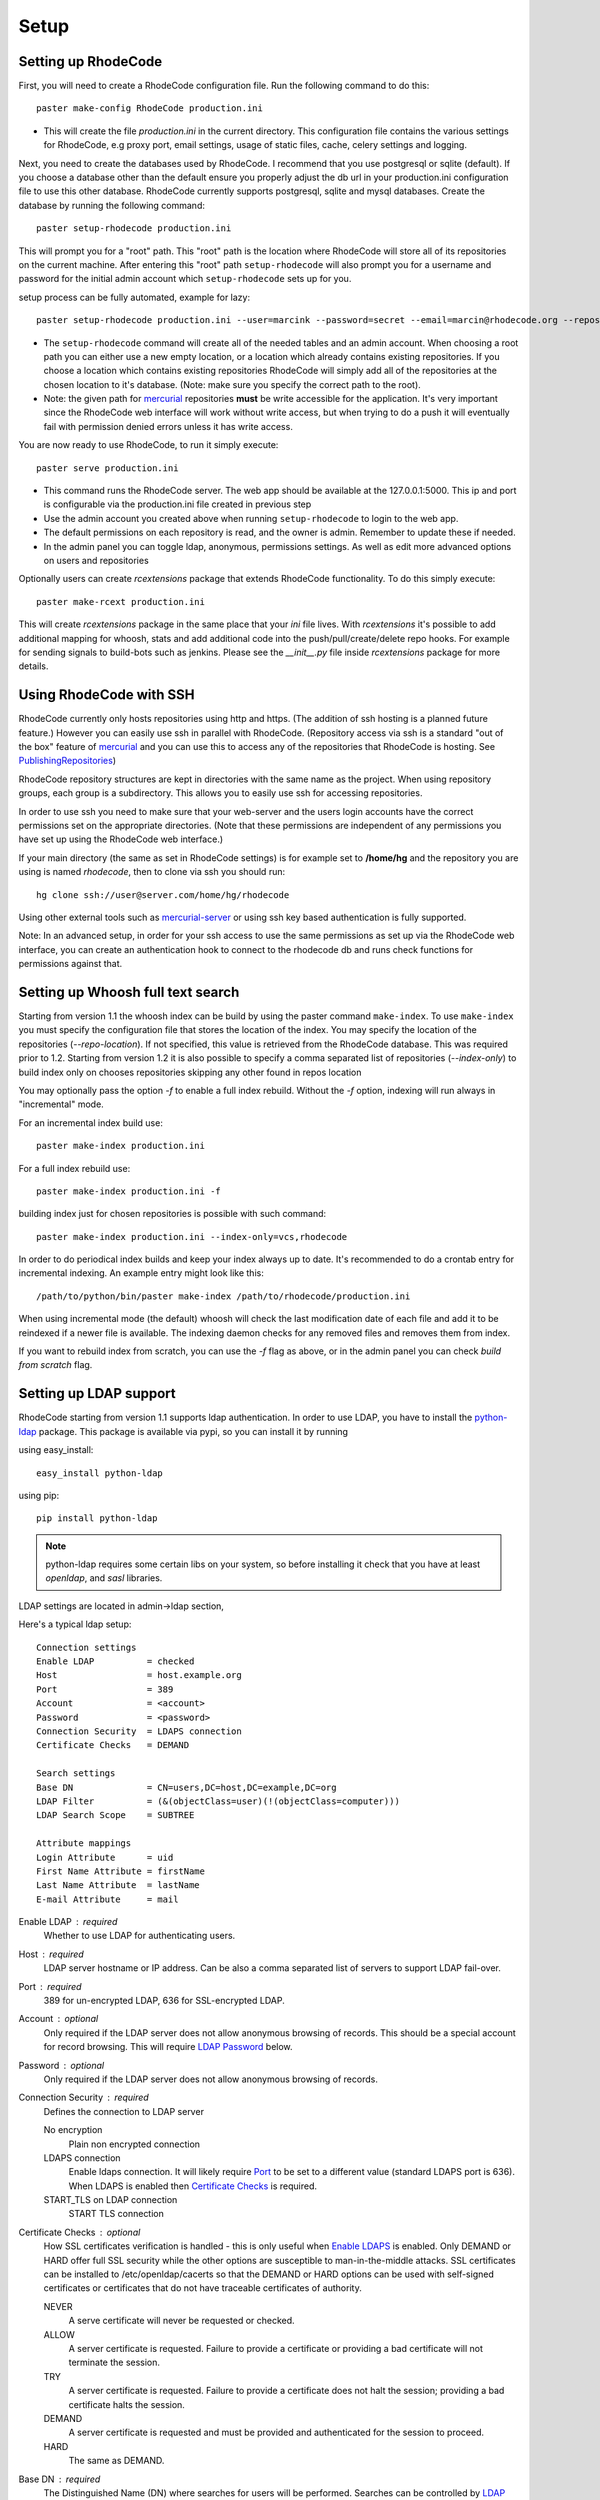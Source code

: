 .. _setup:

=====
Setup
=====


Setting up RhodeCode
--------------------

First, you will need to create a RhodeCode configuration file. Run the
following command to do this::

    paster make-config RhodeCode production.ini

- This will create the file `production.ini` in the current directory. This
  configuration file contains the various settings for RhodeCode, e.g proxy
  port, email settings, usage of static files, cache, celery settings and
  logging.


Next, you need to create the databases used by RhodeCode. I recommend that you
use postgresql or sqlite (default). If you choose a database other than the
default ensure you properly adjust the db url in your production.ini
configuration file to use this other database. RhodeCode currently supports
postgresql, sqlite and mysql databases. Create the database by running
the following command::

    paster setup-rhodecode production.ini

This will prompt you for a "root" path. This "root" path is the location where
RhodeCode will store all of its repositories on the current machine. After
entering this "root" path ``setup-rhodecode`` will also prompt you for a username
and password for the initial admin account which ``setup-rhodecode`` sets
up for you.

setup process can be fully automated, example for lazy::

    paster setup-rhodecode production.ini --user=marcink --password=secret --email=marcin@rhodecode.org --repos=/home/marcink/my_repos


- The ``setup-rhodecode`` command will create all of the needed tables and an
  admin account. When choosing a root path you can either use a new empty
  location, or a location which already contains existing repositories. If you
  choose a location which contains existing repositories RhodeCode will simply
  add all of the repositories at the chosen location to it's database.
  (Note: make sure you specify the correct path to the root).
- Note: the given path for mercurial_ repositories **must** be write accessible
  for the application. It's very important since the RhodeCode web interface
  will work without write access, but when trying to do a push it will
  eventually fail with permission denied errors unless it has write access.

You are now ready to use RhodeCode, to run it simply execute::

    paster serve production.ini

- This command runs the RhodeCode server. The web app should be available at the
  127.0.0.1:5000. This ip and port is configurable via the production.ini
  file created in previous step
- Use the admin account you created above when running ``setup-rhodecode``
  to login to the web app.
- The default permissions on each repository is read, and the owner is admin.
  Remember to update these if needed.
- In the admin panel you can toggle ldap, anonymous, permissions settings. As
  well as edit more advanced options on users and repositories

Optionally users can create `rcextensions` package that extends RhodeCode
functionality. To do this simply execute::

    paster make-rcext production.ini

This will create `rcextensions` package in the same place that your `ini` file
lives. With `rcextensions` it's possible to add additional mapping for whoosh,
stats and add additional code into the push/pull/create/delete repo hooks.
For example for sending signals to build-bots such as jenkins.
Please see the `__init__.py` file inside `rcextensions` package
for more details.


Using RhodeCode with SSH
------------------------

RhodeCode currently only hosts repositories using http and https. (The addition
of ssh hosting is a planned future feature.) However you can easily use ssh in
parallel with RhodeCode. (Repository access via ssh is a standard "out of
the box" feature of mercurial_ and you can use this to access any of the
repositories that RhodeCode is hosting. See PublishingRepositories_)

RhodeCode repository structures are kept in directories with the same name
as the project. When using repository groups, each group is a subdirectory.
This allows you to easily use ssh for accessing repositories.

In order to use ssh you need to make sure that your web-server and the users
login accounts have the correct permissions set on the appropriate directories.
(Note that these permissions are independent of any permissions you have set up
using the RhodeCode web interface.)

If your main directory (the same as set in RhodeCode settings) is for example
set to **/home/hg** and the repository you are using is named `rhodecode`, then
to clone via ssh you should run::

    hg clone ssh://user@server.com/home/hg/rhodecode

Using other external tools such as mercurial-server_ or using ssh key based
authentication is fully supported.

Note: In an advanced setup, in order for your ssh access to use the same
permissions as set up via the RhodeCode web interface, you can create an
authentication hook to connect to the rhodecode db and runs check functions for
permissions against that.

Setting up Whoosh full text search
----------------------------------

Starting from version 1.1 the whoosh index can be build by using the paster
command ``make-index``. To use ``make-index`` you must specify the configuration
file that stores the location of the index. You may specify the location of the
repositories (`--repo-location`).  If not specified, this value is retrieved
from the RhodeCode database.  This was required prior to 1.2.  Starting from
version 1.2 it is also possible to specify a comma separated list of
repositories (`--index-only`) to build index only on chooses repositories
skipping any other found in repos location

You may optionally pass the option `-f` to enable a full index rebuild. Without
the `-f` option, indexing will run always in "incremental" mode.

For an incremental index build use::

    paster make-index production.ini

For a full index rebuild use::

    paster make-index production.ini -f


building index just for chosen repositories is possible with such command::

 paster make-index production.ini --index-only=vcs,rhodecode


In order to do periodical index builds and keep your index always up to date.
It's recommended to do a crontab entry for incremental indexing.
An example entry might look like this::

    /path/to/python/bin/paster make-index /path/to/rhodecode/production.ini

When using incremental mode (the default) whoosh will check the last
modification date of each file and add it to be reindexed if a newer file is
available. The indexing daemon checks for any removed files and removes them
from index.

If you want to rebuild index from scratch, you can use the `-f` flag as above,
or in the admin panel you can check `build from scratch` flag.


Setting up LDAP support
-----------------------

RhodeCode starting from version 1.1 supports ldap authentication. In order
to use LDAP, you have to install the python-ldap_ package. This package is
available via pypi, so you can install it by running

using easy_install::

    easy_install python-ldap

using pip::

    pip install python-ldap

.. note::
   python-ldap requires some certain libs on your system, so before installing
   it check that you have at least `openldap`, and `sasl` libraries.

LDAP settings are located in admin->ldap section,

Here's a typical ldap setup::

 Connection settings
 Enable LDAP          = checked
 Host                 = host.example.org
 Port                 = 389
 Account              = <account>
 Password             = <password>
 Connection Security  = LDAPS connection
 Certificate Checks   = DEMAND

 Search settings
 Base DN              = CN=users,DC=host,DC=example,DC=org
 LDAP Filter          = (&(objectClass=user)(!(objectClass=computer)))
 LDAP Search Scope    = SUBTREE

 Attribute mappings
 Login Attribute      = uid
 First Name Attribute = firstName
 Last Name Attribute  = lastName
 E-mail Attribute     = mail

.. _enable_ldap:

Enable LDAP : required
    Whether to use LDAP for authenticating users.

.. _ldap_host:

Host : required
    LDAP server hostname or IP address. Can be also a comma separated
    list of servers to support LDAP fail-over.

.. _Port:

Port : required
    389 for un-encrypted LDAP, 636 for SSL-encrypted LDAP.

.. _ldap_account:

Account : optional
    Only required if the LDAP server does not allow anonymous browsing of
    records.  This should be a special account for record browsing.  This
    will require `LDAP Password`_ below.

.. _LDAP Password:

Password : optional
    Only required if the LDAP server does not allow anonymous browsing of
    records.

.. _Enable LDAPS:

Connection Security : required
    Defines the connection to LDAP server

    No encryption
        Plain non encrypted connection

    LDAPS connection
        Enable ldaps connection. It will likely require `Port`_ to be set to
        a different value (standard LDAPS port is 636). When LDAPS is enabled
        then `Certificate Checks`_ is required.

    START_TLS on LDAP connection
        START TLS connection

.. _Certificate Checks:

Certificate Checks : optional
    How SSL certificates verification is handled - this is only useful when
    `Enable LDAPS`_ is enabled.  Only DEMAND or HARD offer full SSL security
    while the other options are susceptible to man-in-the-middle attacks.  SSL
    certificates can be installed to /etc/openldap/cacerts so that the
    DEMAND or HARD options can be used with self-signed certificates or
    certificates that do not have traceable certificates of authority.

    NEVER
        A serve certificate will never be requested or checked.

    ALLOW
        A server certificate is requested.  Failure to provide a
        certificate or providing a bad certificate will not terminate the
        session.

    TRY
        A server certificate is requested.  Failure to provide a
        certificate does not halt the session; providing a bad certificate
        halts the session.

    DEMAND
        A server certificate is requested and must be provided and
        authenticated for the session to proceed.

    HARD
        The same as DEMAND.

.. _Base DN:

Base DN : required
    The Distinguished Name (DN) where searches for users will be performed.
    Searches can be controlled by `LDAP Filter`_ and `LDAP Search Scope`_.

.. _LDAP Filter:

LDAP Filter : optional
    A LDAP filter defined by RFC 2254.  This is more useful when `LDAP
    Search Scope`_ is set to SUBTREE.  The filter is useful for limiting
    which LDAP objects are identified as representing Users for
    authentication.  The filter is augmented by `Login Attribute`_ below.
    This can commonly be left blank.

.. _LDAP Search Scope:

LDAP Search Scope : required
    This limits how far LDAP will search for a matching object.

    BASE
        Only allows searching of `Base DN`_ and is usually not what you
        want.

    ONELEVEL
        Searches all entries under `Base DN`_, but not Base DN itself.

    SUBTREE
        Searches all entries below `Base DN`_, but not Base DN itself.
        When using SUBTREE `LDAP Filter`_ is useful to limit object
        location.

.. _Login Attribute:

Login Attribute : required
    The LDAP record attribute that will be matched as the USERNAME or
    ACCOUNT used to connect to RhodeCode.  This will be added to `LDAP
    Filter`_ for locating the User object.  If `LDAP Filter`_ is specified as
    "LDAPFILTER", `Login Attribute`_ is specified as "uid" and the user has
    connected as "jsmith" then the `LDAP Filter`_ will be augmented as below
    ::

        (&(LDAPFILTER)(uid=jsmith))

.. _ldap_attr_firstname:

First Name Attribute : required
    The LDAP record attribute which represents the user's first name.

.. _ldap_attr_lastname:

Last Name Attribute : required
    The LDAP record attribute which represents the user's last name.

.. _ldap_attr_email:

Email Attribute : required
    The LDAP record attribute which represents the user's email address.

If all data are entered correctly, and python-ldap_ is properly installed
users should be granted access to RhodeCode with ldap accounts.  At this
time user information is copied from LDAP into the RhodeCode user database.
This means that updates of an LDAP user object may not be reflected as a
user update in RhodeCode.

If You have problems with LDAP access and believe You entered correct
information check out the RhodeCode logs, any error messages sent from LDAP
will be saved there.

Active Directory
''''''''''''''''

RhodeCode can use Microsoft Active Directory for user authentication.  This
is done through an LDAP or LDAPS connection to Active Directory.  The
following LDAP configuration settings are typical for using Active
Directory ::

 Base DN              = OU=SBSUsers,OU=Users,OU=MyBusiness,DC=v3sys,DC=local
 Login Attribute      = sAMAccountName
 First Name Attribute = givenName
 Last Name Attribute  = sn
 E-mail Attribute     = mail

All other LDAP settings will likely be site-specific and should be
appropriately configured.


Authentication by container or reverse-proxy
--------------------------------------------

Starting with version 1.3, RhodeCode supports delegating the authentication
of users to its WSGI container, or to a reverse-proxy server through which all
clients access the application.

When these authentication methods are enabled in RhodeCode, it uses the
username that the container/proxy (Apache/Nginx/etc) authenticated and doesn't
perform the authentication itself. The authorization, however, is still done by
RhodeCode according to its settings.

When a user logs in for the first time using these authentication methods,
a matching user account is created in RhodeCode with default permissions. An
administrator can then modify it using RhodeCode's admin interface.
It's also possible for an administrator to create accounts and configure their
permissions before the user logs in for the first time.

Container-based authentication
''''''''''''''''''''''''''''''

In a container-based authentication setup, RhodeCode reads the user name from
the ``REMOTE_USER`` server variable provided by the WSGI container.

After setting up your container (see `Apache's WSGI config`_), you'd need
to configure it to require authentication on the location configured for
RhodeCode.

In order for RhodeCode to start using the provided username, you should set the
following in the [app:main] section of your .ini file::

    container_auth_enabled = true


Proxy pass-through authentication
'''''''''''''''''''''''''''''''''

In a proxy pass-through authentication setup, RhodeCode reads the user name
from the ``X-Forwarded-User`` request header, which should be configured to be
sent by the reverse-proxy server.

After setting up your proxy solution (see `Apache virtual host reverse proxy example`_,
`Apache as subdirectory`_ or `Nginx virtual host example`_), you'd need to
configure the authentication and add the username in a request header named
``X-Forwarded-User``.

For example, the following config section for Apache sets a subdirectory in a
reverse-proxy setup with basic auth::

    <Location /<someprefix> >
      ProxyPass http://127.0.0.1:5000/<someprefix>
      ProxyPassReverse http://127.0.0.1:5000/<someprefix>
      SetEnvIf X-Url-Scheme https HTTPS=1

      AuthType Basic
      AuthName "RhodeCode authentication"
      AuthUserFile /home/web/rhodecode/.htpasswd
      require valid-user

      RequestHeader unset X-Forwarded-User

      RewriteEngine On
      RewriteCond %{LA-U:REMOTE_USER} (.+)
      RewriteRule .* - [E=RU:%1]
      RequestHeader set X-Forwarded-User %{RU}e
    </Location>

In order for RhodeCode to start using the forwarded username, you should set
the following in the [app:main] section of your .ini file::

    proxypass_auth_enabled = true

.. note::
   If you enable proxy pass-through authentication, make sure your server is
   only accessible through the proxy. Otherwise, any client would be able to
   forge the authentication header and could effectively become authenticated
   using any account of their liking.

Integration with Issue trackers
-------------------------------

RhodeCode provides a simple integration with issue trackers. It's possible
to define a regular expression that will fetch issue id stored in commit
messages and replace that with an url to this issue. To enable this simply
uncomment following variables in the ini file::

    url_pat = (?:^#|\s#)(\w+)
    issue_server_link = https://myissueserver.com/{repo}/issue/{id}
    issue_prefix = #

`url_pat` is the regular expression that will fetch issues from commit messages.
Default regex will match issues in format of #<number> eg. #300.

Matched issues will be replace with the link specified as `issue_server_link`
{id} will be replaced with issue id, and {repo} with repository name.
Since the # is striped `issue_prefix` is added as a prefix to url.
`issue_prefix` can be something different than # if you pass
ISSUE- as issue prefix this will generate an url in format::

  <a href="https://myissueserver.com/example_repo/issue/300">ISSUE-300</a>

Hook management
---------------

Hooks can be managed in similar way to this used in .hgrc files.
To access hooks setting click `advanced setup` on Hooks section of Mercurial
Settings in Admin.

There are 4 built in hooks that cannot be changed (only enable/disable by
checkboxes on previos section).
To add another custom hook simply fill in first section with
<name>.<hook_type> and the second one with hook path. Example hooks
can be found at *rhodecode.lib.hooks*.


Changing default encoding
-------------------------

By default RhodeCode uses utf8 encoding, starting from 1.3 series this
can be changed, simply edit default_encoding in .ini file to desired one.
This affects many parts in rhodecode including commiters names, filenames,
encoding of commit messages. In addition RhodeCode can detect if `chardet`
library is installed. If `chardet` is detected RhodeCode will fallback to it
when there are encode/decode errors.


Setting Up Celery
-----------------

Since version 1.1 celery is configured by the rhodecode ini configuration files.
Simply set use_celery=true in the ini file then add / change the configuration
variables inside the ini file.

Remember that the ini files use the format with '.' not with '_' like celery.
So for example setting `BROKER_HOST` in celery means setting `broker.host` in
the config file.

In order to start using celery run::

 paster celeryd <configfile.ini>


.. note::
   Make sure you run this command from the same virtualenv, and with the same
   user that rhodecode runs.

HTTPS support
-------------

There are two ways to enable https:

- Set HTTP_X_URL_SCHEME in your http server headers, than rhodecode will
  recognize this headers and make proper https redirections
- Alternatively, change the `force_https = true` flag in the ini configuration
  to force using https, no headers are needed than to enable https


Nginx virtual host example
--------------------------

Sample config for nginx using proxy::

    upstream rc {
        server 127.0.0.1:5000;
        # add more instances for load balancing
        #server 127.0.0.1:5001;
        #server 127.0.0.1:5002;
    }

    server {
       listen          443;
       server_name     rhodecode.myserver.com;
       access_log      /var/log/nginx/rhodecode.access.log;
       error_log       /var/log/nginx/rhodecode.error.log;

       ssl on;
       ssl_certificate     rhodecode.myserver.com.crt;
       ssl_certificate_key rhodecode.myserver.com.key;

       ssl_session_timeout 5m;

       ssl_protocols SSLv3 TLSv1;
       ssl_ciphers DHE-RSA-AES256-SHA:DHE-RSA-AES128-SHA:EDH-RSA-DES-CBC3-SHA:AES256-SHA:DES-CBC3-SHA:AES128-SHA:RC4-SHA:RC4-MD5;
       ssl_prefer_server_ciphers on;

       # uncomment if you have nginx with chunking module compiled
       # fixes the issues of having to put postBuffer data for large git
       # pushes
       #chunkin on;
       #error_page 411 = @my_411_error;
       #location @my_411_error {
       #    chunkin_resume;
       #}

       # uncomment if you want to serve static files by nginx
       #root /path/to/installation/rhodecode/public;

       location / {
            try_files $uri @rhode;
       }

       location @rhode {
            proxy_pass      http://rc;
            include         /etc/nginx/proxy.conf;
       }

    }

Here's the proxy.conf. It's tuned so it will not timeout on long
pushes or large pushes::

    proxy_redirect              off;
    proxy_set_header            Host $host;
    proxy_set_header            X-Url-Scheme $scheme;
    proxy_set_header            X-Host $http_host;
    proxy_set_header            X-Real-IP $remote_addr;
    proxy_set_header            X-Forwarded-For $proxy_add_x_forwarded_for;
    proxy_set_header            Proxy-host $proxy_host;
    client_max_body_size        400m;
    client_body_buffer_size     128k;
    proxy_buffering             off;
    proxy_connect_timeout       7200;
    proxy_send_timeout          7200;
    proxy_read_timeout          7200;
    proxy_buffers               8 32k;

Also, when using root path with nginx you might set the static files to false
in the production.ini file::

    [app:main]
      use = egg:rhodecode
      full_stack = true
      static_files = false
      lang=en
      cache_dir = %(here)s/data

In order to not have the statics served by the application. This improves speed.


Apache virtual host reverse proxy example
-----------------------------------------

Here is a sample configuration file for apache using proxy::

    <VirtualHost *:80>
            ServerName hg.myserver.com
            ServerAlias hg.myserver.com

            <Proxy *>
              Order allow,deny
              Allow from all
            </Proxy>

            #important !
            #Directive to properly generate url (clone url) for pylons
            ProxyPreserveHost On

            #rhodecode instance
            ProxyPass / http://127.0.0.1:5000/
            ProxyPassReverse / http://127.0.0.1:5000/

            #to enable https use line below
            #SetEnvIf X-Url-Scheme https HTTPS=1

    </VirtualHost>


Additional tutorial
http://wiki.pylonshq.com/display/pylonscookbook/Apache+as+a+reverse+proxy+for+Pylons


Apache as subdirectory
----------------------

Apache subdirectory part::

    <Location /<someprefix> >
      ProxyPass http://127.0.0.1:5000/<someprefix>
      ProxyPassReverse http://127.0.0.1:5000/<someprefix>
      SetEnvIf X-Url-Scheme https HTTPS=1
    </Location>

Besides the regular apache setup you will need to add the following line
into [app:main] section of your .ini file::

    filter-with = proxy-prefix

Add the following at the end of the .ini file::

    [filter:proxy-prefix]
    use = egg:PasteDeploy#prefix
    prefix = /<someprefix>


then change <someprefix> into your choosen prefix

Apache's WSGI config
--------------------

Alternatively, RhodeCode can be set up with Apache under mod_wsgi. For
that, you'll need to:

- Install mod_wsgi. If using a Debian-based distro, you can install
  the package libapache2-mod-wsgi::

    aptitude install libapache2-mod-wsgi

- Enable mod_wsgi::

    a2enmod wsgi

- Create a wsgi dispatch script, like the one below. Make sure you
  check the paths correctly point to where you installed RhodeCode
  and its Python Virtual Environment.
- Enable the WSGIScriptAlias directive for the wsgi dispatch script,
  as in the following example. Once again, check the paths are
  correctly specified.

Here is a sample excerpt from an Apache Virtual Host configuration file::

    WSGIDaemonProcess pylons \
        threads=4 \
        python-path=/home/web/rhodecode/pyenv/lib/python2.6/site-packages
    WSGIScriptAlias / /home/web/rhodecode/dispatch.wsgi
    WSGIPassAuthorization On

.. note::
   when running apache as root please add: `user=www-data group=www-data`
   into above configuration

.. note::
   Running RhodeCode in multiprocess mode in apache is not supported,
   make sure you don't specify `processes=num` directive in the config


Example wsgi dispatch script::

    import os
    os.environ["HGENCODING"] = "UTF-8"
    os.environ['PYTHON_EGG_CACHE'] = '/home/web/rhodecode/.egg-cache'

    # sometimes it's needed to set the curent dir
    os.chdir('/home/web/rhodecode/')

    import site
    site.addsitedir("/home/web/rhodecode/pyenv/lib/python2.6/site-packages")

    from paste.deploy import loadapp
    from paste.script.util.logging_config import fileConfig

    fileConfig('/home/web/rhodecode/production.ini')
    application = loadapp('config:/home/web/rhodecode/production.ini')

Note: when using mod_wsgi you'll need to install the same version of
Mercurial that's inside RhodeCode's virtualenv also on the system's Python
environment.


Other configuration files
-------------------------

Some example init.d scripts can be found in init.d directory::

  https://secure.rhodecode.org/rhodecode/files/beta/init.d

.. _virtualenv: http://pypi.python.org/pypi/virtualenv
.. _python: http://www.python.org/
.. _mercurial: http://mercurial.selenic.com/
.. _celery: http://celeryproject.org/
.. _rabbitmq: http://www.rabbitmq.com/
.. _python-ldap: http://www.python-ldap.org/
.. _mercurial-server: http://www.lshift.net/mercurial-server.html
.. _PublishingRepositories: http://mercurial.selenic.com/wiki/PublishingRepositories
.. _Issues tracker: https://bitbucket.org/marcinkuzminski/rhodecode/issues
.. _google group rhodecode: http://groups.google.com/group/rhodecode
